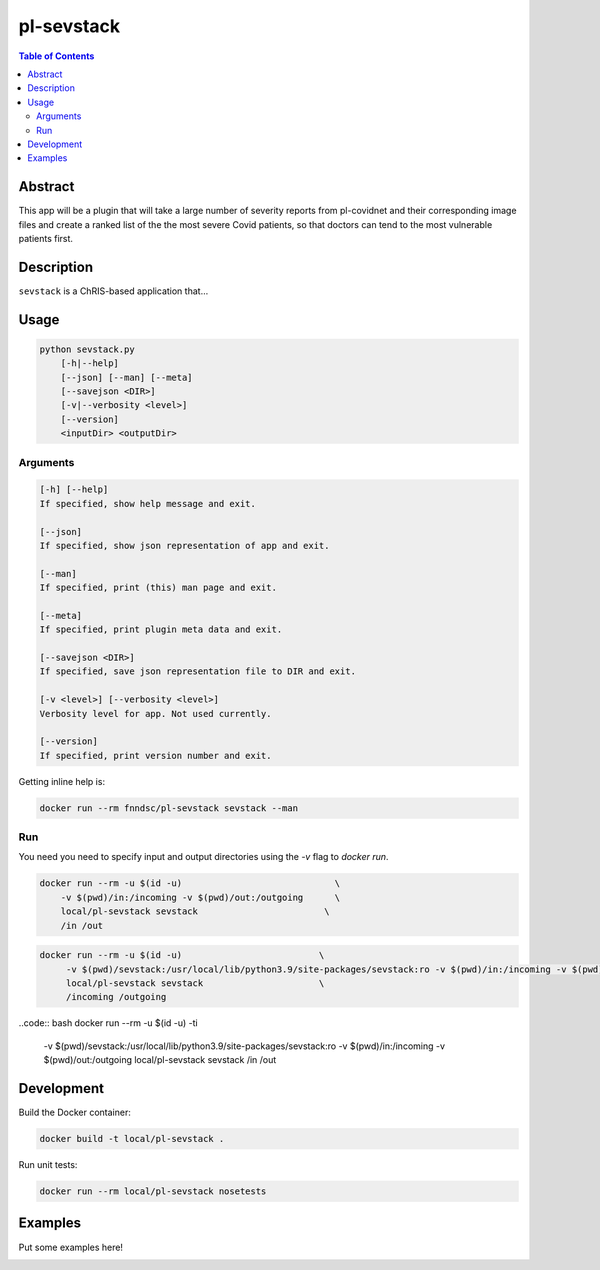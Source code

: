 pl-sevstack
================================

.. image:: https://img.shields.io/docker/v/fnndsc/pl-sevstack?sort=semver
    :target: https://hub.docker.com/r/fnndsc/pl-sevstack

.. image:: https://img.shields.io/github/license/fnndsc/pl-sevstack
    :target: https://github.com/FNNDSC/pl-sevstack/blob/master/LICENSE

.. image:: https://github.com/FNNDSC/pl-sevstack/workflows/ci/badge.svg
    :target: https://github.com/FNNDSC/pl-sevstack/actions


.. contents:: Table of Contents


Abstract
--------

This app will be a plugin that will take a large number of severity reports from pl-covidnet and their corresponding image files and create a ranked list of the the most severe Covid patients, so that doctors can tend to the most vulnerable patients first.


Description
-----------

``sevstack`` is a ChRIS-based application that...


Usage
-----

.. code::

    python sevstack.py
        [-h|--help]
        [--json] [--man] [--meta]
        [--savejson <DIR>]
        [-v|--verbosity <level>]
        [--version]
        <inputDir> <outputDir>


Arguments
~~~~~~~~~

.. code::

    [-h] [--help]
    If specified, show help message and exit.
    
    [--json]
    If specified, show json representation of app and exit.
    
    [--man]
    If specified, print (this) man page and exit.

    [--meta]
    If specified, print plugin meta data and exit.
    
    [--savejson <DIR>] 
    If specified, save json representation file to DIR and exit. 
    
    [-v <level>] [--verbosity <level>]
    Verbosity level for app. Not used currently.
    
    [--version]
    If specified, print version number and exit. 


Getting inline help is:

.. code:: bash

    docker run --rm fnndsc/pl-sevstack sevstack --man

Run
~~~

You need you need to specify input and output directories using the `-v` flag to `docker run`.


.. code:: bash

    docker run --rm -u $(id -u)                             \
        -v $(pwd)/in:/incoming -v $(pwd)/out:/outgoing      \
        local/pl-sevstack sevstack                        \
        /in /out

.. code:: bash

   docker run --rm -u $(id -u)				\ 
	-v $(pwd)/sevstack:/usr/local/lib/python3.9/site-packages/sevstack:ro -v $(pwd)/in:/incoming -v $(pwd)/out:/outgoing	\ 
	local/pl-sevstack sevstack			\ 
	/incoming /outgoing

..code:: bash
docker run --rm -u $(id -u) -ti                         \
        -v $(pwd)/sevstack:/usr/local/lib/python3.9/site-packages/sevstack:ro -v $(pwd)/in:/incoming -v $(pwd)/out:/outgoing    \
        local/pl-sevstack sevstack                      \
        /in /out


Development
-----------

Build the Docker container:

.. code:: bash

    docker build -t local/pl-sevstack .

Run unit tests:

.. code:: bash

    docker run --rm local/pl-sevstack nosetests

Examples
--------

Put some examples here!


.. image:: https://raw.githubusercontent.com/FNNDSC/cookiecutter-chrisapp/master/doc/assets/badge/light.png
    :target: https://chrisstore.co
